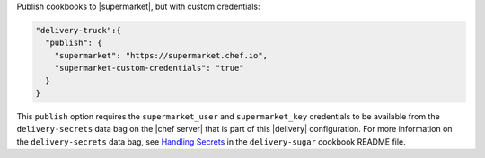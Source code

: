 .. The contents of this file may be included in multiple topics (using the includes directive).
.. The contents of this file should be modified in a way that preserves its ability to appear in multiple topics.

Publish cookbooks to |supermarket|, but with custom credentials:

.. code-block:: javascript

   "delivery-truck":{
     "publish": {
       "supermarket": "https://supermarket.chef.io",
       "supermarket-custom-credentials": "true"
     }
   }

This ``publish`` option requires the ``supermarket_user`` and ``supermarket_key`` credentials to be available from the 
``delivery-secrets`` data bag on the |chef server| that is part of this |delivery| configuration. For more information on the ``delivery-secrets`` data bag, 
see `Handling Secrets <https://github.com/chef-cookbooks/delivery-sugar#handling-secrets-alpha>`_ in the ``delivery-sugar`` cookbook README file.
